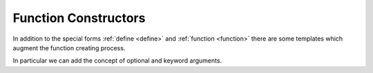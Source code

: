 Function Constructors
---------------------

In addition to the special forms :ref:`define <define>` and
:ref:`function <function>` there are some templates which augment the
function creating process.

In particular we can add the concept of optional and keyword
arguments.

